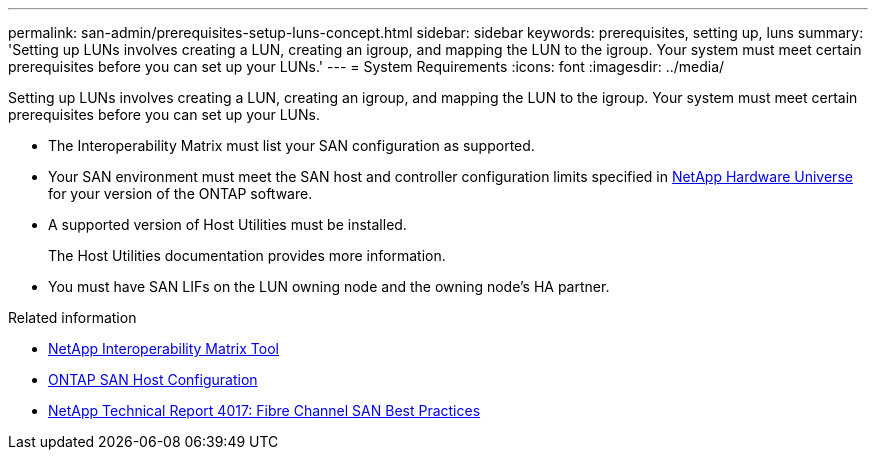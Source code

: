 ---
permalink: san-admin/prerequisites-setup-luns-concept.html
sidebar: sidebar
keywords: prerequisites, setting up, luns
summary: 'Setting up LUNs involves creating a LUN, creating an igroup, and mapping the LUN to the igroup. Your system must meet certain prerequisites before you can set up your LUNs.'
---
= System Requirements
:icons: font
:imagesdir: ../media/

[.lead]
Setting up LUNs involves creating a LUN, creating an igroup, and mapping the LUN to the igroup. Your system must meet certain prerequisites before you can set up your LUNs.

* The Interoperability Matrix must list your SAN configuration as supported.
* Your SAN environment must meet the SAN host and controller configuration limits specified in https://hwu.netapp.com[NetApp Hardware Universe^] for your version of the ONTAP software.
* A supported version of Host Utilities must be installed.
+
The Host Utilities documentation provides more information.

* You must have SAN LIFs on the LUN owning node and the owning node's HA partner.

.Related information

* https://mysupport.netapp.com/matrix[NetApp Interoperability Matrix Tool^]
* https://docs.netapp.com/us-en/ontap-sanhost/index.html[ONTAP SAN Host Configuration]
* https://www.netapp.com/pdf.html?item=/media/19680-tr-4017.pdf[NetApp Technical Report 4017: Fibre Channel SAN Best Practices^]
